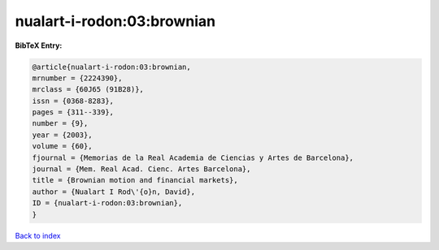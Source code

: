 nualart-i-rodon:03:brownian
===========================

.. :cite:t:`nualart-i-rodon:03:brownian`

.. bibliography:: ../../All.bib

**BibTeX Entry:**

.. code-block:: bibtex

   @article{nualart-i-rodon:03:brownian,
   mrnumber = {2224390},
   mrclass = {60J65 (91B28)},
   issn = {0368-8283},
   pages = {311--339},
   number = {9},
   year = {2003},
   volume = {60},
   fjournal = {Memorias de la Real Academia de Ciencias y Artes de Barcelona},
   journal = {Mem. Real Acad. Cienc. Artes Barcelona},
   title = {Brownian motion and financial markets},
   author = {Nualart I Rod\'{o}n, David},
   ID = {nualart-i-rodon:03:brownian},
   }

`Back to index <../index>`_
